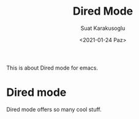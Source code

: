 #+HUGO_BASE_DIR: ../../hugo
#+HUGO_SECTION: Emacs
#+HUGO_CATEGORIES: Emacs
#+HUGO_TYPE: post
#+TITLE: Dired Mode
#+DATE: <2021-01-24 Paz>
#+AUTHOR: Suat Karakusoglu
#+EMAIL: suatkarakusoglu@gmail.com
#+DESCRIPTION: Dired Mode
#+KEYWORDS: Dired File Folder Emacs
#+LANGUAGE: en

This is about Dired mode for emacs.

* Dired mode
  Dired mode offers so many cool stuff.

